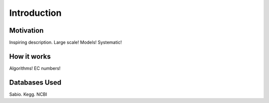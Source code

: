 Introduction
============

Motivation
-------------

Inspiring description. Large scale! Models! Systematic!



How it works
-------------

Algorithms! EC numbers! 


Databases Used
------------

Sabio. Kegg. NCBI
